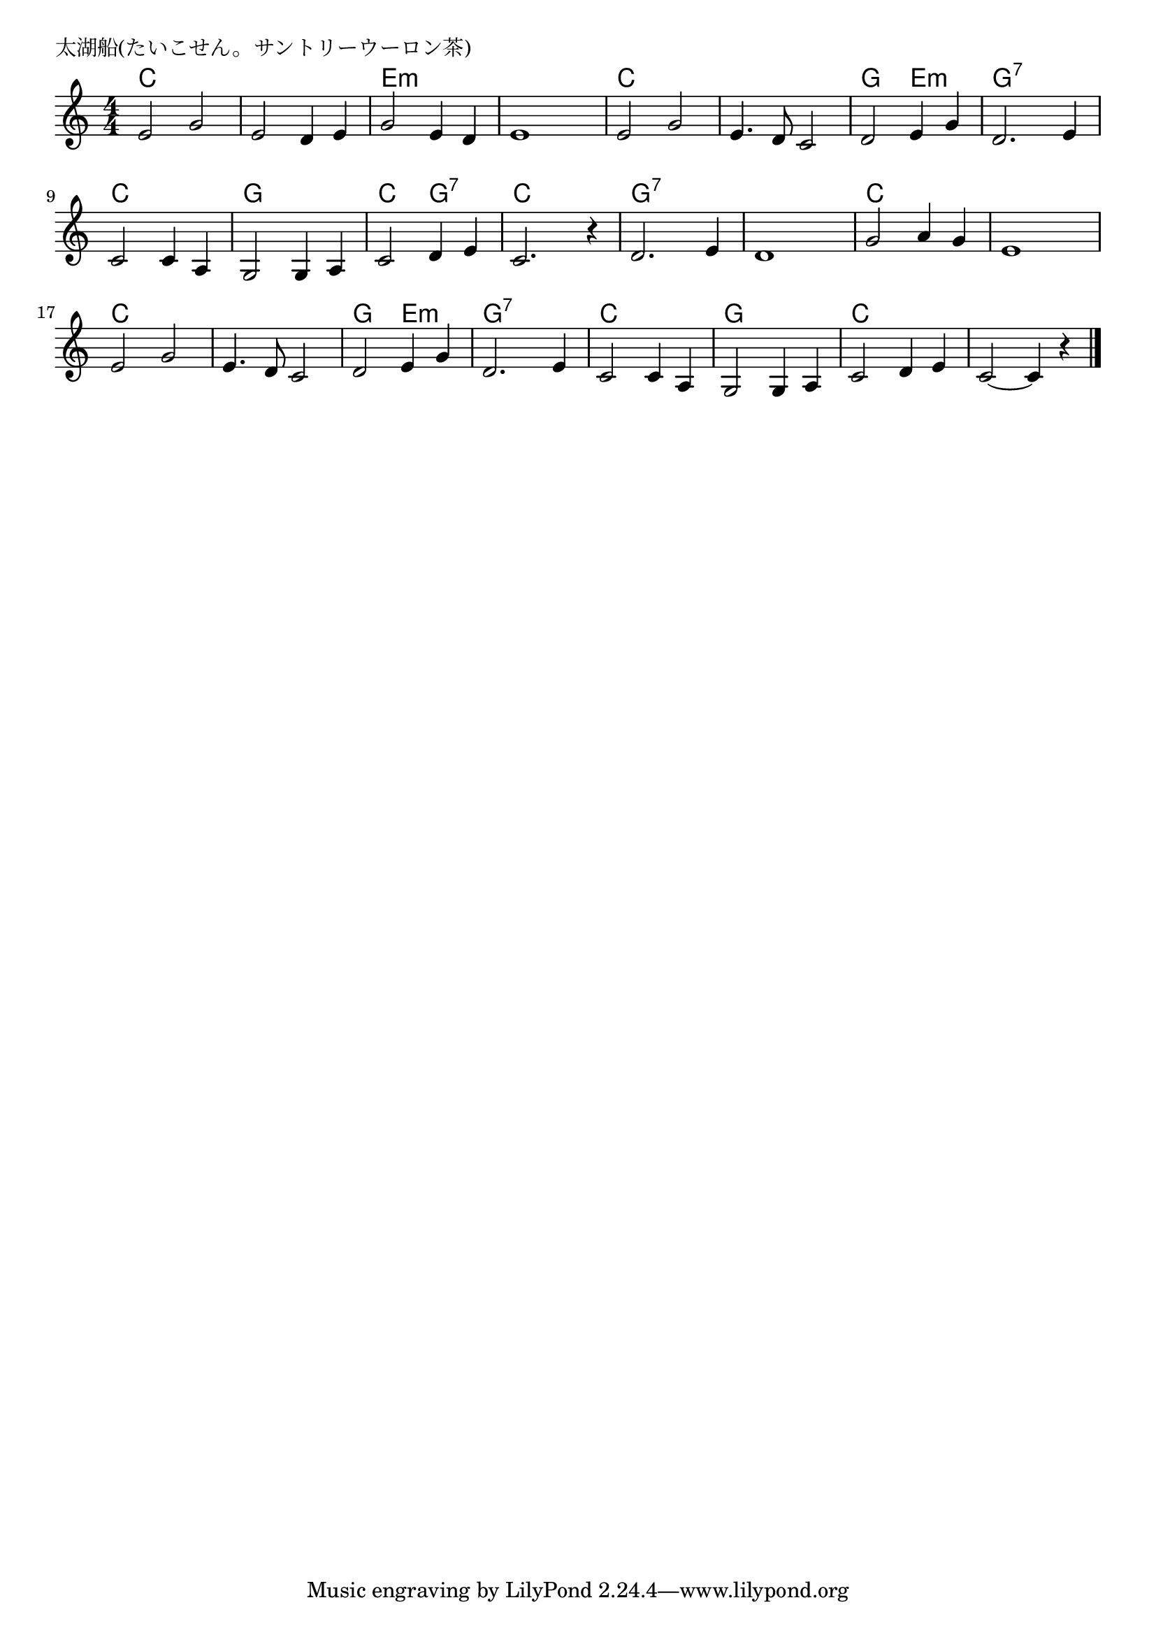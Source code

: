 \version "2.18.2"

% 太湖船(たいこせん。サントリーウーロン茶)

\header {
piece = "太湖船(たいこせん。サントリーウーロン茶)"
}

melody =
\relative c' {
\key c \major
\time 4/4
\set Score.tempoHideNote = ##t
\tempo 4=160
\numericTimeSignature
%
e2 g |
e d4 e |
g2 e4 d |
e1 |
e2 g |

e4. d8 c2 |
d2 e4 g |
d2.~e4 |
c2 c4 a |

g2 g4 a |
c2 d4 e |
c2. r4 |
d2. e4 |
d1 |

g2 a4 g |
e1 |
e2 g |
e4. d8 c2 |
d2 e4 g |

d2. e4 |
c2 c4 a |
g2 g4 a |
c2 d4 e |
c2~c4 r |

\bar "|."
}
\score {
<<
\chords {
\set noChordSymbol = ""
\set chordChanges=##t
%%
c2 c c c e:m e:m e:m e:m c c 
c c g e:m g:7 g:7 c c
g g c g:7 c c g:7 g:7 g:7 g:7
c c c c c c c c g e:m
g:7 g:7 c c g g c c c c

}
\new Staff {\melody}
>>
\layout {
line-width = #190
indent = 0\mm
}
\midi {}
}